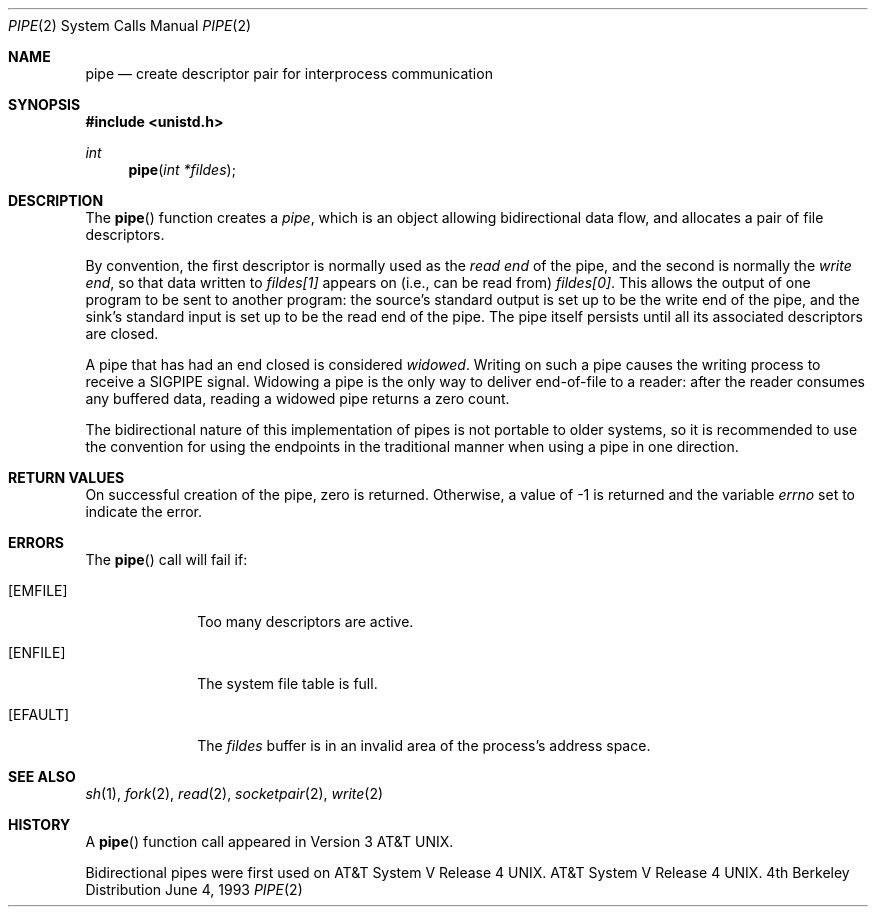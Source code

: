 .\" Copyright (c) 1980, 1991, 1993
.\"	The Regents of the University of California.  All rights reserved.
.\"
.\" Redistribution and use in source and binary forms, with or without
.\" modification, are permitted provided that the following conditions
.\" are met:
.\" 1. Redistributions of source code must retain the above copyright
.\"    notice, this list of conditions and the following disclaimer.
.\" 2. Redistributions in binary form must reproduce the above copyright
.\"    notice, this list of conditions and the following disclaimer in the
.\"    documentation and/or other materials provided with the distribution.
.\" 3. All advertising materials mentioning features or use of this software
.\"    must display the following acknowledgement:
.\"	This product includes software developed by the University of
.\"	California, Berkeley and its contributors.
.\" 4. Neither the name of the University nor the names of its contributors
.\"    may be used to endorse or promote products derived from this software
.\"    without specific prior written permission.
.\"
.\" THIS SOFTWARE IS PROVIDED BY THE REGENTS AND CONTRIBUTORS ``AS IS'' AND
.\" ANY EXPRESS OR IMPLIED WARRANTIES, INCLUDING, BUT NOT LIMITED TO, THE
.\" IMPLIED WARRANTIES OF MERCHANTABILITY AND FITNESS FOR A PARTICULAR PURPOSE
.\" ARE DISCLAIMED.  IN NO EVENT SHALL THE REGENTS OR CONTRIBUTORS BE LIABLE
.\" FOR ANY DIRECT, INDIRECT, INCIDENTAL, SPECIAL, EXEMPLARY, OR CONSEQUENTIAL
.\" DAMAGES (INCLUDING, BUT NOT LIMITED TO, PROCUREMENT OF SUBSTITUTE GOODS
.\" OR SERVICES; LOSS OF USE, DATA, OR PROFITS; OR BUSINESS INTERRUPTION)
.\" HOWEVER CAUSED AND ON ANY THEORY OF LIABILITY, WHETHER IN CONTRACT, STRICT
.\" LIABILITY, OR TORT (INCLUDING NEGLIGENCE OR OTHERWISE) ARISING IN ANY WAY
.\" OUT OF THE USE OF THIS SOFTWARE, EVEN IF ADVISED OF THE POSSIBILITY OF
.\" SUCH DAMAGE.
.\"
.\"     @(#)pipe.2	8.1 (Berkeley) 6/4/93
.\"
.Dd June 4, 1993
.Dt PIPE 2
.Os BSD 4
.Sh NAME
.Nm pipe
.Nd create descriptor pair for interprocess communication
.Sh SYNOPSIS
.Fd #include <unistd.h>
.Ft int
.Fn pipe "int *fildes"
.Sh DESCRIPTION
The
.Fn pipe
function
creates a
.Em pipe ,
which is an object allowing
bidirectional data flow,
and allocates a pair of file descriptors.
.Pp
By convention, the first descriptor is normally used as the
.Em read end
of the pipe,
and the second is normally the
.Em write end  ,
so that data written to
.Fa fildes[1]
appears on (i.e., can be read from)
.Fa fildes[0] .
This allows the output of one program to be
sent
to another program:
the source's standard output is set up to be
the write end of the pipe,
and the sink's standard input is set up to be
the read end of the pipe.
The pipe itself persists until all its associated descriptors are
closed.
.Pp
A pipe that has had an end closed is considered
.Em widowed .
Writing on such a pipe causes the writing process to receive
a
.Dv SIGPIPE
signal.
Widowing a pipe is the only way to deliver end-of-file to a reader:
after the reader consumes any buffered data, reading a widowed pipe
returns a zero count.
.Pp
The bidirectional nature of this implementation of pipes is not
portable to older systems, so it is recommended to use the convention
for using the endpoints in the traditional manner when using a
pipe in one direction.
.Sh RETURN VALUES
On successful creation of the pipe, zero is returned. Otherwise, 
a value of -1 is returned and the variable
.Va errno
set to indicate the
error.
.Sh ERRORS
The
.Fn pipe
call will fail if:
.Bl -tag -width [EMFILE]
.It Bq Er EMFILE
Too many descriptors are active.
.It Bq Er ENFILE
The system file table is full.
.It Bq Er EFAULT
The
.Fa fildes
buffer is in an invalid area of the process's address
space.
.El
.Sh SEE ALSO
.Xr sh 1 ,
.Xr fork 2 ,
.Xr read 2 ,
.Xr socketpair 2 ,
.Xr write 2
.Sh HISTORY
A
.Fn pipe
function call appeared in
.At v3 .
.Pp
Bidirectional pipes were first used on
.At V.4 .
.At V.4 .
